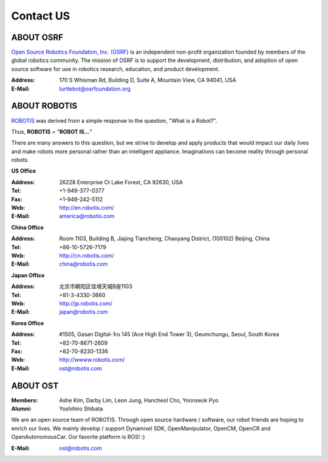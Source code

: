 Contact US
==========

ABOUT OSRF
----------

.. image:: _static/logo_osrf.png
   :width: 500px

`Open Source Robotics Foundation, Inc. (OSRF)`_ is an independent non-profit organization founded by members of the global robotics community. The mission of OSRF is to support the development, distribution, and adoption of open source software for use in robotics research, education, and product development.

:Address: 170 S Whisman Rd, Building D, Suite A, Mountain View, CA 94041, USA
:E-Mail: turtlebot@osrfoundation.org

ABOUT ROBOTIS
-------------

.. image:: _static/logo_robotis.png
   :width: 300px

`ROBOTIS`_ was derived from a simple response to the question, "What is a Robot?".

Thus, **ROBOTIS** = "**ROBOT IS...**"

There are many answers to this question, but we strive to develop and apply products that would impact our daily lives and make robots more personal rather than an intelligent appliance. Imaginations can become reality through personal robots.

**US Office**

:Address: 26228 Enterprise Ct Lake Forest, CA 92630, USA
:Tel: +1-949-377-0377
:Fax: +1-949-242-5112
:Web: http://en.robotis.com/
:E-Mail: america@robotis.com

**China Office**

:Address: Room 1103, Building B, Jiajing Tiancheng, Chaoyang District, (100102) Beijing, China
:Tel: +86-10-5726-7179
:Web: http://cn.robotis.com/
:E-Mail: china@robotis.com

**Japan Office**

:Address: 北京市朝阳区佳境天城B座1103
:Tel: +81-3-4330-3660
:Web: http://jp.robotis.com/
:E-Mail: japan@robotis.com

**Korea Office**

:Address:	#1505, Gasan Digital-1ro 145 (Ace High End Tower 3), Geumchungu, Seoul, South Korea
:Tel:	+82-70-8671-2609
:Fax:	+82-70-8230-1336
:Web: http://wwww.robotis.com/
:E-Mail: ost@robotis.com

ABOUT OST
---------

.. image:: _static/contact/open_source_team.jpg
   :width: 600px

:Members: Ashe Kim, Darby Lim, Leon Jung, Hancheol Cho, Yoonseok Pyo
:Alumni: Yoshihiro Shibata

We are an open source team of ROBOTIS. Through open source hardware / software, our robot friends are hoping to enrich our lives. We mainly develop / support Dynamixel SDK, OpenManipulator, OpenCM, OpenCR and OpenAutonomousCar. Our favorite platform is ROS! :)

:E-Mail: ost@robotis.com

.. _Open Source Robotics Foundation, Inc. (OSRF): http://www.osrfoundation.org/
.. _ROBOTIS: http://wwww.robotis.com/
